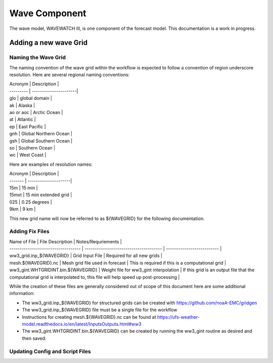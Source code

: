 ==============
Wave Component
==============

The wave model, WAVEWATCH III, is one component of the forecast model. This documentation is a work in progress.

^^^^^^^^^^^^^^^^^^^^^^
Adding a new wave Grid 
^^^^^^^^^^^^^^^^^^^^^^

********************
Naming the Wave Grid 
********************

The naming convention of the wave grid within the workflow is expected to follow a convention of region underscore resolution. 
Here are several regional naming conventions: 

| Acronym   | Description           | 
| --------- | ----------------------|
| glo       | global domain         | 
| ak        | Alaska                | 
| ao or aoc | Arctic Ocean          | 
| at        | Atlantic              | 
| ep        | East Pacific          | 
| gnh       | Global Northern Ocean | 
| gsh       | Global Southern Ocean | 
| so        | Southern Ocean        | 
| wc        | West Coast            | 


Here are examples of resolution names: 

| Acronym | Description          |
| ------- | ---------------------|
| 15m     | 15 min               |
| 15mxt   | 15 min extended grid | 
| 025     | 0.25 degrees         | 
| 9km     | 9 km                 | 

This new grid name will now be referred to as ${WAVEGRID} for the following documentation. 

****************
Adding Fix Files 
****************

| Name of File                        |  File Description                      | Notes/Requriements         | 
| ----------------------------------- | -------------------------------------- | -------------------------- |
| ww3_grid.inp_${WAVEGRID}            | Grid Input File                        | Required for all new grids | 
| mesh.${WAVEGRID}.nc                 | Mesh grid file used in forecast        | This is required if this is a computational grid | 
| ww3_gint.WHTGRIDINT.bin.${WAVEGRID} | Weight file for ww3_gint interpolation | If this grid is an output file that the computational grid is interpolated to, this file will help speed up post-processing | 

While the creation of these files are generally considered out of scope of this document here are some additional information: 

* The ww3_grid.inp_${WAVEGRID} for structured grids can be created with https://github.com/noaA-EMC/gridgen  
* The ww3_grid.inp_${WAVEGRID} file must be a single file for the workflow 
* Instructions for creating mesh.${WAVEGRID}.nc can be found at https://ufs-weather-model.readthedocs.io/en/latest/InputsOutputs.html#ww3 
* The ww3_gint.WHTGRIDINT.bin.${WAVEGRID} can be created by running the ww3_gint routine as desired and then saved. 


********************************
Updating Config and Script Files  
******************************** 





